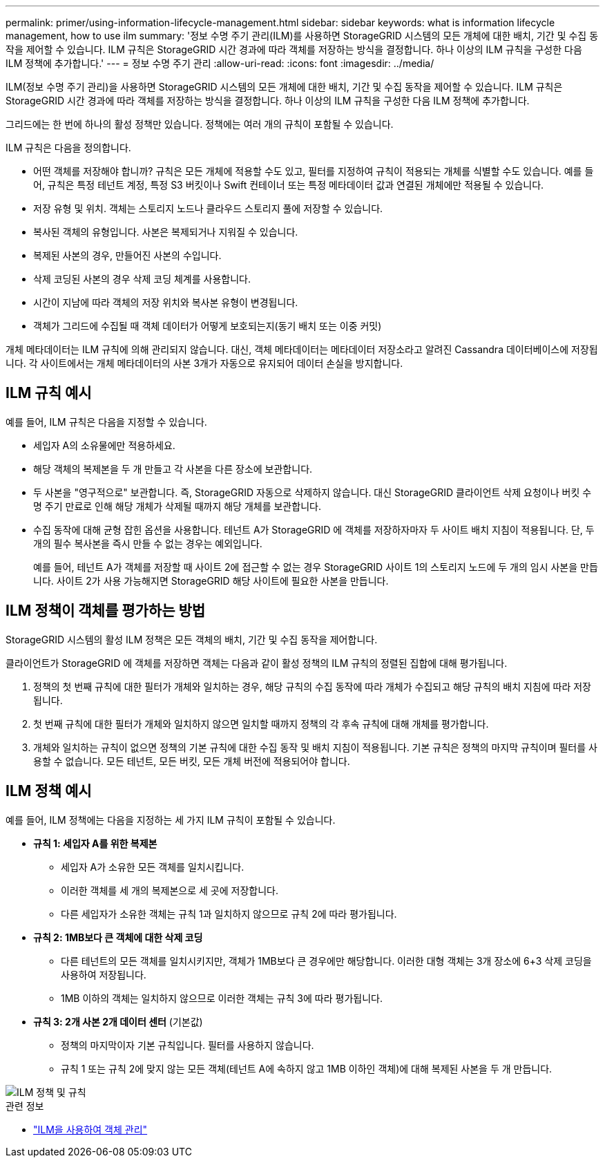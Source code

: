 ---
permalink: primer/using-information-lifecycle-management.html 
sidebar: sidebar 
keywords: what is information lifecycle management, how to use ilm 
summary: '정보 수명 주기 관리(ILM)를 사용하면 StorageGRID 시스템의 모든 개체에 대한 배치, 기간 및 수집 동작을 제어할 수 있습니다. ILM 규칙은 StorageGRID 시간 경과에 따라 객체를 저장하는 방식을 결정합니다. 하나 이상의 ILM 규칙을 구성한 다음 ILM 정책에 추가합니다.' 
---
= 정보 수명 주기 관리
:allow-uri-read: 
:icons: font
:imagesdir: ../media/


[role="lead"]
ILM(정보 수명 주기 관리)을 사용하면 StorageGRID 시스템의 모든 개체에 대한 배치, 기간 및 수집 동작을 제어할 수 있습니다. ILM 규칙은 StorageGRID 시간 경과에 따라 객체를 저장하는 방식을 결정합니다. 하나 이상의 ILM 규칙을 구성한 다음 ILM 정책에 추가합니다.

그리드에는 한 번에 하나의 활성 정책만 있습니다.  정책에는 여러 개의 규칙이 포함될 수 있습니다.

ILM 규칙은 다음을 정의합니다.

* 어떤 객체를 저장해야 합니까? 규칙은 모든 개체에 적용할 수도 있고, 필터를 지정하여 규칙이 적용되는 개체를 식별할 수도 있습니다. 예를 들어, 규칙은 특정 테넌트 계정, 특정 S3 버킷이나 Swift 컨테이너 또는 특정 메타데이터 값과 연결된 개체에만 적용될 수 있습니다.
* 저장 유형 및 위치.  객체는 스토리지 노드나 클라우드 스토리지 풀에 저장할 수 있습니다.
* 복사된 객체의 유형입니다.  사본은 복제되거나 지워질 수 있습니다.
* 복제된 사본의 경우, 만들어진 사본의 수입니다.
* 삭제 코딩된 사본의 경우 삭제 코딩 체계를 사용합니다.
* 시간이 지남에 따라 객체의 저장 위치와 복사본 유형이 변경됩니다.
* 객체가 그리드에 수집될 때 객체 데이터가 어떻게 보호되는지(동기 배치 또는 이중 커밋)


개체 메타데이터는 ILM 규칙에 의해 관리되지 않습니다.  대신, 객체 메타데이터는 메타데이터 저장소라고 알려진 Cassandra 데이터베이스에 저장됩니다.  각 사이트에서는 개체 메타데이터의 사본 3개가 자동으로 유지되어 데이터 손실을 방지합니다.



== ILM 규칙 예시

예를 들어, ILM 규칙은 다음을 지정할 수 있습니다.

* 세입자 A의 소유물에만 적용하세요.
* 해당 객체의 복제본을 두 개 만들고 각 사본을 다른 장소에 보관합니다.
* 두 사본을 "영구적으로" 보관합니다. 즉, StorageGRID 자동으로 삭제하지 않습니다.  대신 StorageGRID 클라이언트 삭제 요청이나 버킷 수명 주기 만료로 인해 해당 개체가 삭제될 때까지 해당 개체를 보관합니다.
* 수집 동작에 대해 균형 잡힌 옵션을 사용합니다. 테넌트 A가 StorageGRID 에 객체를 저장하자마자 두 사이트 배치 지침이 적용됩니다. 단, 두 개의 필수 복사본을 즉시 만들 수 없는 경우는 예외입니다.
+
예를 들어, 테넌트 A가 객체를 저장할 때 사이트 2에 접근할 수 없는 경우 StorageGRID 사이트 1의 스토리지 노드에 두 개의 임시 사본을 만듭니다.  사이트 2가 사용 가능해지면 StorageGRID 해당 사이트에 필요한 사본을 만듭니다.





== ILM 정책이 객체를 평가하는 방법

StorageGRID 시스템의 활성 ILM 정책은 모든 객체의 배치, 기간 및 수집 동작을 제어합니다.

클라이언트가 StorageGRID 에 객체를 저장하면 객체는 다음과 같이 활성 정책의 ILM 규칙의 정렬된 집합에 대해 평가됩니다.

. 정책의 첫 번째 규칙에 대한 필터가 개체와 일치하는 경우, 해당 규칙의 수집 동작에 따라 개체가 수집되고 해당 규칙의 배치 지침에 따라 저장됩니다.
. 첫 번째 규칙에 대한 필터가 개체와 일치하지 않으면 일치할 때까지 정책의 각 후속 규칙에 대해 개체를 평가합니다.
. 개체와 일치하는 규칙이 없으면 정책의 기본 규칙에 대한 수집 동작 및 배치 지침이 적용됩니다.  기본 규칙은 정책의 마지막 규칙이며 필터를 사용할 수 없습니다.  모든 테넌트, 모든 버킷, 모든 개체 버전에 적용되어야 합니다.




== ILM 정책 예시

예를 들어, ILM 정책에는 다음을 지정하는 세 가지 ILM 규칙이 포함될 수 있습니다.

* *규칙 1: 세입자 A를 위한 복제본*
+
** 세입자 A가 소유한 모든 객체를 일치시킵니다.
** 이러한 객체를 세 개의 복제본으로 세 곳에 저장합니다.
** 다른 세입자가 소유한 객체는 규칙 1과 일치하지 않으므로 규칙 2에 따라 평가됩니다.


* *규칙 2: 1MB보다 큰 객체에 대한 삭제 코딩*
+
** 다른 테넌트의 모든 객체를 일치시키지만, 객체가 1MB보다 큰 경우에만 해당합니다.  이러한 대형 객체는 3개 장소에 6+3 삭제 코딩을 사용하여 저장됩니다.
** 1MB 이하의 객체는 일치하지 않으므로 이러한 객체는 규칙 3에 따라 평가됩니다.


* *규칙 3: 2개 사본 2개 데이터 센터* (기본값)
+
** 정책의 마지막이자 기본 규칙입니다.  필터를 사용하지 않습니다.
** 규칙 1 또는 규칙 2에 맞지 않는 모든 객체(테넌트 A에 속하지 않고 1MB 이하인 객체)에 대해 복제된 사본을 두 개 만듭니다.




image::../media/ilm_policy_and_rules.png[ILM 정책 및 규칙]

.관련 정보
* link:../ilm/index.html["ILM을 사용하여 객체 관리"]

